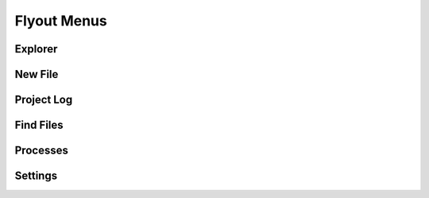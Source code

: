 .. index:: Flyout menus

===============
Flyout Menus
===============

###########################
Explorer
###########################

###########################
New File
###########################

###########################
Project Log
###########################

###########################
Find Files
###########################

###########################
Processes
###########################

###########################
Settings
###########################

